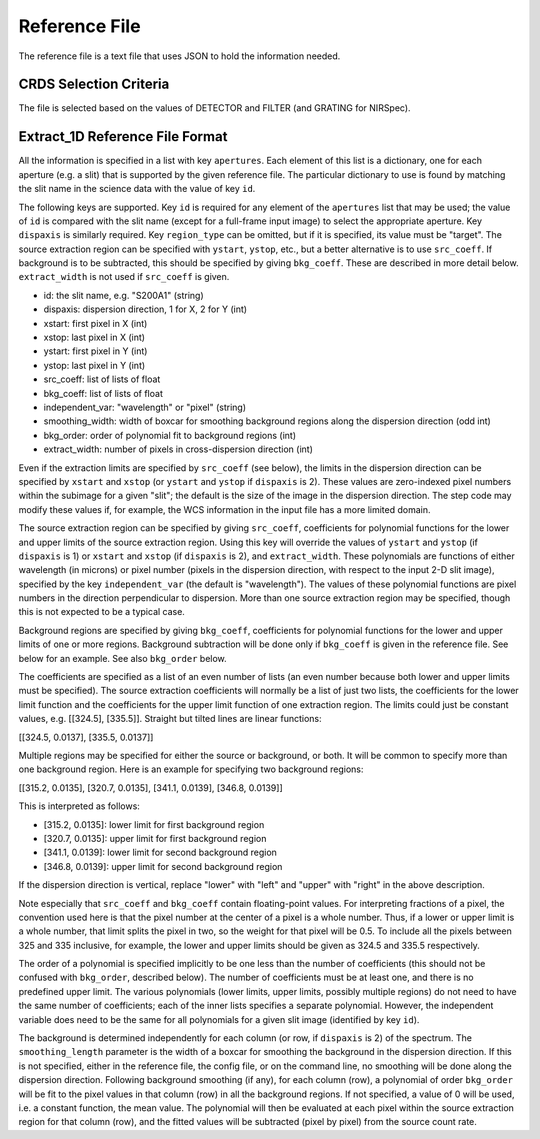 Reference File
==============
The reference file is a text file that uses JSON to hold the information
needed.

CRDS Selection Criteria
-----------------------
The file is selected based on the values of DETECTOR and FILTER (and
GRATING for NIRSpec).

Extract_1D Reference File Format
--------------------------------
All the information is specified in a list with key ``apertures``.  Each
element of this list is a dictionary, one for each aperture (e.g. a slit)
that is supported by the given reference file.  The particular dictionary
to use is found by matching the slit name in the science data with the
value of key ``id``.

The following keys are supported.  Key ``id`` is required for any element
of the ``apertures`` list that may be used; the value of ``id`` is compared
with the slit name (except for a full-frame input image) to select the
appropriate aperture.  Key ``dispaxis`` is similarly required.  Key
``region_type`` can be omitted, but if it is specified, its value must be
"target".  The source extraction region can be specified with ``ystart``,
``ystop``, etc., but a better alternative is to use ``src_coeff``.  If
background is to be subtracted, this should be specified by giving
``bkg_coeff``.  These are described in more detail below.  ``extract_width``
is not used if ``src_coeff`` is given.

* id: the slit name, e.g. "S200A1" (string)
* dispaxis: dispersion direction, 1 for X, 2 for Y (int)
* xstart: first pixel in X (int)
* xstop: last pixel in X (int)
* ystart: first pixel in Y (int)
* ystop: last pixel in Y (int)
* src_coeff: list of lists of float
* bkg_coeff: list of lists of float
* independent_var: "wavelength" or "pixel" (string)
* smoothing_width: width of boxcar for smoothing background regions along
  the dispersion direction (odd int)
* bkg_order: order of polynomial fit to background regions (int)
* extract_width: number of pixels in cross-dispersion direction (int)

Even if the extraction limits are specified by ``src_coeff`` (see below),
the limits in the dispersion direction can be specified by ``xstart`` and
``xstop`` (or ``ystart`` and ``ystop`` if ``dispaxis`` is 2).  These values
are zero-indexed pixel numbers within the subimage for a given "slit"; the
default is the size of the image in the dispersion direction.  The step
code may modify these values if, for example, the WCS information in the
input file has a more limited domain.

The source extraction region can be specified by giving ``src_coeff``,
coefficients for polynomial functions for the lower and upper limits of
the source extraction region.  Using this key will override the values
of ``ystart`` and ``ystop`` (if ``dispaxis`` is 1) or ``xstart`` and
``xstop`` (if ``dispaxis`` is 2), and ``extract_width``.  These polynomials
are functions of either wavelength (in microns) or pixel number (pixels in
the dispersion direction, with respect to the input 2-D slit image),
specified by the key ``independent_var`` (the default is "wavelength").
The values of these polynomial functions are pixel numbers in the
direction perpendicular to dispersion.  More than one source extraction
region may be specified, though this is not expected to be a typical case.

Background regions are specified by giving ``bkg_coeff``, coefficients for
polynomial functions for the lower and upper limits of one or more regions.
Background subtraction will be done only if ``bkg_coeff`` is given in the
reference file.  See below for an example.  See also ``bkg_order`` below.

The coefficients are specified as a list of an even number of lists (an
even number because both lower and upper limits must be specified).
The source extraction coefficients will normally be a list of just two
lists, the coefficients for the lower limit function and the coefficients
for the upper limit function of one extraction region.  The limits could
just be constant values, e.g. \[\[324.5\], \[335.5\]\].  Straight but tilted
lines are linear functions:

\[\[324.5, 0.0137\], \[335.5, 0.0137\]\]

Multiple regions may be specified for either the source or background, or
both.  It will be common to specify more than one background region.  Here
is an example for specifying two background regions:

\[\[315.2, 0.0135\], \[320.7, 0.0135\], \[341.1, 0.0139\], \[346.8, 0.0139\]\]

This is interpreted as follows:

* \[315.2, 0.0135\]: lower limit for first background region
* \[320.7, 0.0135\]: upper limit for first background region
* \[341.1, 0.0139\]: lower limit for second background region
* \[346.8, 0.0139\]: upper limit for second background region

If the dispersion direction is vertical, replace "lower" with "left" and
"upper" with "right" in the above description.

Note especially that ``src_coeff`` and ``bkg_coeff`` contain floating-point
values.  For interpreting fractions of a pixel, the convention used here
is that the pixel number at the center of a pixel is a whole number.  Thus,
if a lower or upper limit is a whole number, that limit splits the pixel
in two, so the weight for that pixel will be 0.5.  To include all the
pixels between 325 and 335 inclusive, for example, the lower and upper
limits should be given as 324.5 and 335.5 respectively.

The order of a polynomial is specified implicitly to be one less than the
number of coefficients (this should not be confused with ``bkg_order``,
described below).  The number of coefficients must be at least one, and
there is no predefined upper limit.  The various polynomials (lower limits,
upper limits, possibly multiple regions) do not need to have the same
number of coefficients; each of the inner lists specifies a separate
polynomial.  However, the independent variable does need to be the same
for all polynomials for a given slit image (identified by key ``id``).

The background is determined independently for each column (or row, if
``dispaxis`` is 2) of the spectrum.  The ``smoothing_length`` parameter
is the width of a boxcar for smoothing the background in the dispersion
direction.  If this is not specified, either in the reference file, the
config file, or on the command line, no smoothing will be done along the
dispersion direction.  Following background smoothing (if any), for each
column (row), a polynomial of order ``bkg_order`` will be fit to the pixel
values in that column (row) in all the background regions.  If not
specified, a value of 0 will be used, i.e. a constant function, the mean
value.  The polynomial will then be evaluated at each pixel within the
source extraction region for that column (row), and the fitted values will
be subtracted (pixel by pixel) from the source count rate.
